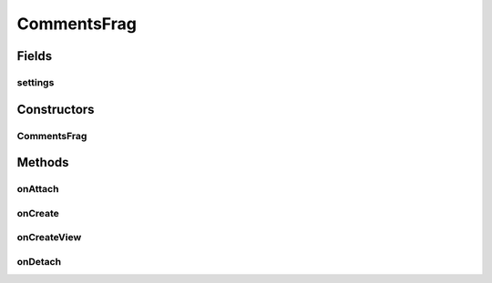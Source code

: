 .. java:import:: android.content Context

.. java:import:: android.content Intent

.. java:import:: android.content SharedPreferences

.. java:import:: android.net Uri

.. java:import:: android.os AsyncTask

.. java:import:: android.os Bundle

.. java:import:: android.support.v4.app Fragment

.. java:import:: android.support.v7.app AppCompatActivity

.. java:import:: android.support.v7.widget LinearLayoutManager

.. java:import:: android.support.v7.widget RecyclerView

.. java:import:: android.util Log

.. java:import:: android.view LayoutInflater

.. java:import:: android.view View

.. java:import:: android.view ViewGroup

.. java:import:: android.widget Toast

.. java:import:: org.codethechange.culturemesh.models Network

.. java:import:: org.codethechange.culturemesh.models PostReply

.. java:import:: java.util ArrayList

.. java:import:: java.util List

CommentsFrag
============

.. java:package:: org.codethechange.culturemesh
   :noindex:

.. java:type:: public class CommentsFrag extends Fragment

   Created by Dylan Grosz (dgrosz@stanford.edu) on 3/26/18.

Fields
------
settings
^^^^^^^^

.. java:field::  SharedPreferences settings
   :outertype: CommentsFrag

Constructors
------------
CommentsFrag
^^^^^^^^^^^^

.. java:constructor:: public CommentsFrag()
   :outertype: CommentsFrag

Methods
-------
onAttach
^^^^^^^^

.. java:method:: @Override public void onAttach(Context context)
   :outertype: CommentsFrag

onCreate
^^^^^^^^

.. java:method:: @Override public void onCreate(Bundle savedInstanceState)
   :outertype: CommentsFrag

onCreateView
^^^^^^^^^^^^

.. java:method:: @Override public View onCreateView(LayoutInflater inflater, ViewGroup container, Bundle savedInstanceState)
   :outertype: CommentsFrag

onDetach
^^^^^^^^

.. java:method:: @Override public void onDetach()
   :outertype: CommentsFrag

